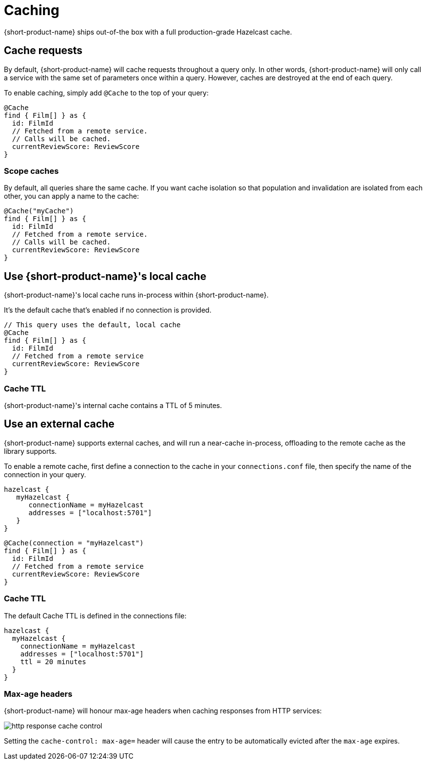 = Caching
:description: Using caching with {short-product-name}

{short-product-name} ships out-of-the box with a full production-grade Hazelcast cache. 

## Cache requests
By default, {short-product-name} will cache requests throughout a query only. In other words, {short-product-name} will only call a service with the same set of parameters once within a query. 
However, caches are destroyed at the end of each query.

To enable caching, simply add `@Cache` to the top of your query:

```taxi
@Cache
find { Film[] } as {
  id: FilmId
  // Fetched from a remote service.
  // Calls will be cached.
  currentReviewScore: ReviewScore
}
```


### Scope caches
By default, all queries share the same cache.  If you want cache isolation so that
population and invalidation are isolated from each other, you can apply a name to the cache:

```taxi
@Cache("myCache")
find { Film[] } as {
  id: FilmId
  // Fetched from a remote service.
  // Calls will be cached.
  currentReviewScore: ReviewScore
}
```


## Use {short-product-name}'s local cache
{short-product-name}'s local cache runs in-process within {short-product-name}.  

It's the default cache that's enabled if no connection is provided.

// This is helpful for development, but shouldn't be taken to production, as excessive caching can cause Out-of-Memory failures and degrade performance.

```taxi
// This query uses the default, local cache
@Cache
find { Film[] } as {
  id: FilmId
  // Fetched from a remote service
  currentReviewScore: ReviewScore
}
```

### Cache TTL
{short-product-name}'s internal cache contains a TTL of 5 minutes.

// This can't currently be configured, as the cache is not intended for production use.


## Use an external cache
{short-product-name} supports external caches, and will run a near-cache in-process, offloading to the remote cache
as the library supports.

To enable a remote cache, first define a connection to the cache in your `connections.conf` file, then specify
the name of the connection in your query.

```hocon connections.conf
hazelcast {
   myHazelcast {
      connectionName = myHazelcast
      addresses = ["localhost:5701"]
   }
}
```

```taxi query.taxi
@Cache(connection = "myHazelcast")
find { Film[] } as {
  id: FilmId
  // Fetched from a remote service
  currentReviewScore: ReviewScore
}
```

// ### Supported caches
// {short-product-name} supports caching with the following platforms:
//
// * Hazelcast
// * Redis
//
// If you need a cache not listed, please contact https://support.hazelcast.com/s/[Hazelcast Support].

### Cache TTL
The default Cache TTL is defined in the connections file:

```hocon connections.conf
hazelcast {
  myHazelcast {
    connectionName = myHazelcast
    addresses = ["localhost:5701"]
    ttl = 20 minutes
  }
}
```

### Max-age headers
{short-product-name} will honour max-age headers when caching responses from HTTP services:

image:http-response-cache-control.png[]

Setting the `cache-control: max-age=` header will cause the entry to be automatically evicted after the `max-age` expires.
